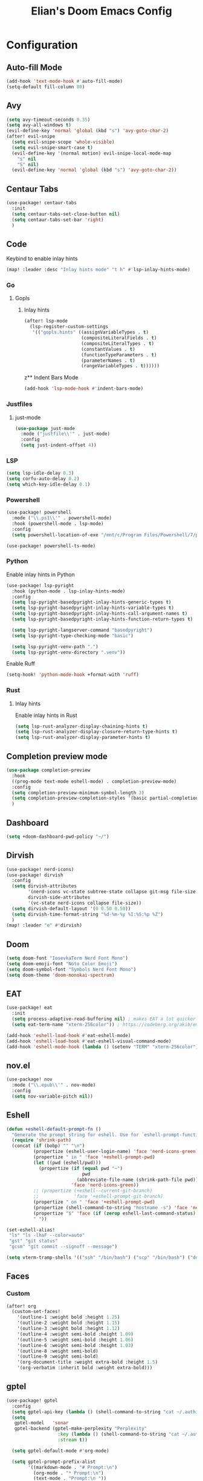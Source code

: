 #+TITLE: Elian's Doom Emacs Config
#+auto_tangle: t

* Configuration
** Auto-fill Mode
#+BEGIN_SRC emacs-lisp :tangle ./config.el
(add-hook 'text-mode-hook #'auto-fill-mode)
(setq-default fill-column 80)
#+END_SRC
** Avy
#+begin_src emacs-lisp :tangle ./config.el
(setq avy-timeout-seconds 0.35)
(setq avy-all-windows t)
(evil-define-key 'normal 'global (kbd "s") 'avy-goto-char-2)
(after! evil-snipe
  (setq evil-snipe-scope 'whole-visible)
  (setq evil-snipe-smart-case t)
  (evil-define-key '(normal motion) evil-snipe-local-mode-map
    "s" nil
    "S" nil)
  (evil-define-key 'normal 'global (kbd "s") 'avy-goto-char-2))
#+end_src
** Centaur Tabs
#+begin_src emacs-lisp :tangle ./config.el
(use-package! centaur-tabs
  :init
  (setq centaur-tabs-set-close-button nil)
  (setq centaur-tabs-set-bar 'right)
  )
#+end_src
** Code
Keybind to enable inlay hints
#+begin_src emacs-lisp :tangle ./config.el
(map! :leader :desc "Inlay hints mode" "t h" #'lsp-inlay-hints-mode)
#+end_src
*** Go
**** Gopls
***** Inlay hints
#+begin_src emacs-lisp :tangle ./config.el
(after! lsp-mode
  (lsp-register-custom-settings
   '(("gopls.hints" ((assignVariableTypes . t)
                     (compositeLiteralFields . t)
                     (compositeLiteralTypes . t)
                     (constantValues . t)
                     (functionTypeParameters . t)
                     (parameterNames . t)
                     (rangeVariableTypes . t))))))
#+end_src
z** Indent Bars Mode
#+begin_src emacs-lisp :tangle ./config.el
(add-hook 'lsp-mode-hook #'indent-bars-mode)
#+end_src
*** Justfiles
**** just-mode
#+begin_src emacs-lisp :tangle ./config.el
(use-package just-mode
  :mode ("justfile\\'" . just-mode)
  :config
  (setq just-indent-offset 4))
#+end_src
*** LSP
#+begin_src emacs-lisp :tangle ./config.el
(setq lsp-idle-delay 0.3)
(setq corfu-auto-delay 0.2)
(setq which-key-idle-delay 0.1)
#+end_src
*** Powershell
#+begin_src emacs-lisp :tangle yes
(use-package! powershell
  :mode ("\\.ps1\\'" . powershell-mode)
  :hook (powershell-mode . lsp-mode)
  :config
  (setq powershell-location-of-exe "/mnt/c/Program Files/Powershell/7/pwsh.exe"))

(use-package! powershell-ts-mode)
#+end_src
*** Python
Enable inlay hints in Python
#+begin_src emacs-lisp :tangle ./config.el
(use-package! lsp-pyright
  :hook (python-mode . lsp-inlay-hints-mode)
  :config
  (setq lsp-pyright-basedpyright-inlay-hints-generic-types t)
  (setq lsp-pyright-basedpyright-inlay-hints-variable-types t)
  (setq lsp-pyright-basedpyright-inlay-hints-call-argument-names t)
  (setq lsp-pyright-basedpyright-inlay-hints-function-return-types t)

  (setq lsp-pyright-langserver-command "basedpyright")
  (setq lsp-pyright-type-checking-mode "basic")

  (setq lsp-pyright-venv-path ".")
  (setq lsp-pyright-venv-directory ".venv"))
#+end_src

Enable Ruff
#+begin_src emacs-lisp :tangle ./config.el
(setq-hook! 'python-mode-hook +format-with 'ruff)
#+end_src
*** Rust
**** Inlay hints
Enable inlay hints in Rust
#+begin_src emacs-lisp :tangle ./config.el
(setq lsp-rust-analyzer-display-chaining-hints t)
(setq lsp-rust-analyzer-display-closure-return-type-hints t)
(setq lsp-rust-analyzer-display-parameter-hints t)
#+end_src
** Completion preview mode
#+begin_src emacs-lisp :tangle ./config.el
(use-package completion-preview
  :hook
  ((prog-mode text-mode eshell-mode) . completion-preview-mode)
  :config
  (setq completion-preview-minimum-symbol-length 3)
  (setq completion-preview-completion-styles '(basic partial-completion))
  )
#+end_src
** Dashboard
#+begin_src emacs-lisp :tangle ./config.el
(setq +doom-dashboard-pwd-policy "~/")
#+end_src
** Dirvish
#+BEGIN_SRC emacs-lisp :tangle ./config.el
(use-package! nerd-icons)
(use-package! dirvish
  :config
  (setq dirvish-attributes
        '(nerd-icons vc-state subtree-state collapse git-msg file-size file-time)
        dirvish-side-attributes
        '(vc-state nerd-icons collapse file-size))
  (setq dirvish-default-layout '(0 0.50 0.50))
  (setq dirvish-time-format-string "%d-%m-%y %I:%S:%p %Z")
  )
(map! :leader "e" #'dirvish)
#+END_SRC
** Doom
#+begin_src emacs-lisp :tangle ./config.el
(setq doom-font "IosevkaTerm Nerd Font Mono")
(setq doom-emoji-font "Noto Color Emoji")
(setq doom-symbol-font "Symbols Nerd Font Mono")
(setq doom-theme 'doom-monokai-spectrum)
#+end_src
** EAT
#+begin_src emacs-lisp :tangle ./config.el
(use-package! eat
  :init
  (setq process-adaptive-read-buffering nil) ; makes EAT a lot quicker!
  (setq eat-term-name "xterm-256color")) ; https://codeberg.org/akib/emacs-eat/issues/119"

(add-hook 'eshell-load-hook #'eat-eshell-mode)
(add-hook 'eshell-load-hook #'eat-eshell-visual-command-mode)
(add-hook 'eshell-mode-hook (lambda () (setenv "TERM" "xterm-256color")))
#+end_src
** nov.el
#+begin_src emacs-lisp :tangle yes
(use-package! nov
  :mode ("\\.epub\\'" . nov-mode)
  :config
  (setq nov-variable-pitch nil))
#+end_src
** Eshell
#+begin_src emacs-lisp :tangle yes
(defun +eshell-default-prompt-fn ()
  "Generate the prompt string for eshell. Use for `eshell-prompt-function'."
  (require 'shrink-path)
  (concat (if (bobp) "" "\n")
          (propertize (eshell-user-login-name) 'face 'nerd-icons-green)
          (propertize " in " 'face '+eshell-prompt-pwd)
          (let ((pwd (eshell/pwd)))
            (propertize (if (equal pwd "~")
                            pwd
                          (abbreviate-file-name (shrink-path-file pwd)))
                        'face 'nerd-icons-green))
          ;; (propertize (+eshell--current-git-branch)
          ;;             'face '+eshell-prompt-git-branch)
          (propertize " on " 'face '+eshell-prompt-pwd)
          (propertize (shell-command-to-string "hostname -s") 'face 'nerd-icons-green)
          (propertize "$" 'face (if (zerop eshell-last-command-status) 'success 'error))
          " "))

(set-eshell-alias!
 "ls" "ls -lhaF --color=auto"
 "gst" "git status"
 "gcsm" "git commit --signoff --message")

(setq vterm-tramp-shells '(("ssh" "/bin/bash") ("scp" "/bin/bash") ("docker" "/bin/sh")))
#+end_src
** Faces
*** Custom
#+begin_src emacs-lisp :tangle ./config.el
(after! org
  (custom-set-faces!
    '(outline-1 :weight bold :height 1.25)
    '(outline-2 :weight bold :height 1.15)
    '(outline-3 :weight bold :height 1.12)
    '(outline-4 :weight semi-bold :height 1.09)
    '(outline-5 :weight semi-bold :height 1.06)
    '(outline-6 :weight semi-bold :height 1.03)
    '(outline-8 :weight semi-bold)
    '(outline-9 :weight semi-bold)
    '(org-document-title :weight extra-bold :height 1.5)
    '(org-verbatim :inherit bold :weight extra-bold)))
#+end_src
** gptel
#+begin_src emacs-lisp :tangle ./config.el
(use-package! gptel
  :config
  (setq gptel-api-key (lambda () (shell-command-to-string "cat ~/.authinfo")))
  (setq
   gptel-model   'sonar
   gptel-backend (gptel-make-perplexity "Perplexity"
                   :key (lambda () (shell-command-to-string "cat ~/.authinfo-perplexity"))
                   :stream t))

  (setq gptel-default-mode #'org-mode)

  (setq gptel-prompt-prefix-alist
        '((markdown-mode . "# Prompt:\n")
          (org-mode . "* Prompt:\n")
          (text-mode . "Prompt:\n "))
        )

  (setq gptel-response-prefix-alist
        '((markdown-mode . "# Response:\n")
          (org-mode . "* Response:\n")
          (text-mode . "Response:\n"))
        )

  (setq gptel-directives
        '((default
           . "You are a large language model living in Emacs and a helpful assistant. Respond concisely. If needed, ask for clarification on questions.")
          (programming
           . "You are a large language model and a careful programmer. Provide code and only code as output without any additional text, prompt or note.")
          (writing
           . "You are a large language model and a writing assistant. Respond concisely.")
          (chat
           . "You are a large language model and a conversation partner. Respond concisely."))
        ))
#+end_src
** Kill-ring
#+BEGIN_SRC emacs-lisp :tangle ./config.el
(map! :leader "y" #'yank-from-kill-ring)
#+END_SRC
** Misc
#+begin_src emacs-lisp :tangle ./config.el
(setq user-full-name "Elian Manzueta")
(setq user-mail-address "elianmanzueta@protonmail.com")

(setq auto-save-default t
      make-backup-files t)
(setq confirm-kill-emacs nil)
(setq display-line-numbers-type 'relative)
(setq evil-shift-width 2)
(setq projectile-project-search-path
      '(("~/projects/" . 3)))

(setq-default
 delete-by-moving-to-trash t)

(after! which-key
  (setq which-key-idle-delay 0.05))
#+end_src

#+begin_src emacs-lisp :tangle ./config.el
(setq undo-limit 80000000                         ; Raise undo-limit to 80Mb
      evil-want-fine-undo t                       ; By default while in insert all changes are one big blob. Be more granular
      auto-save-default t                         ; Nobody likes to loose work, I certainly don't
      truncate-string-ellipsis "…"                ; Unicode ellispis are nicer than "...", and also save /precious/ space
      )

(display-time-mode 1)
#+end_src

Set the Scratch buffer's initial mode to org mode.
#+begin_src emacs-lisp :tangle ./config.el
(setq doom-scratch-initial-major-mode 'lisp-interaction-mode)
(setq initial-scratch-message "")
#+end_src

Focus new window after splitting.
#+begin_src emacs-lisp :tangle ./config.el
(setq evil-split-window-below t
      evil-vsplit-window-right t)
#+end_src
** Nano Popups
Shoutout to [[https://github.com/rougier][Rougier]] for ~nano-tools~.

#+begin_src emacs-lisp :tangle ./config.el
(defun nano-popup (buffer)
  "Toggle a popup window at the bottom of frame displaying the given
BUFFER. The size fo the window is saved such that toggling the window
does not change the window size."

  (interactive)
  (let ((window (get-buffer-window buffer)))
    (if window
        (progn
          (with-current-buffer buffer
            (setq-local window-height (window-height window))) ;
          (delete-window window))
      (progn
        (with-current-buffer buffer
          (pop-to-buffer buffer
                         `((display-buffer-at-bottom)
                           ,(when (boundp 'window-height)
                              (cons 'window-height window-height)))))
        (setq-local window-height (window-height (get-buffer-window buffer)))))))
(provide 'nano-popup)

(defun nano-term ()
  "Show/hide eat terminal at the bottom of the frame."

  (interactive)
  (if (get-buffer eat-buffer-name)
      (nano-popup eat-buffer-name)
    (let ((display-buffer-alist `(("\\*eat\\*"
                                   (display-buffer-at-bottom)
                                   (window-height . 12)
                                   (dedicated . t)))))
      (eat-other-window nil -1))))


(defun my/prompt-for-eat-term ()
  "Prompt for a terminal name before opening EAT."


  (interactive)
  (let ((term-name (read-string "Terminal name: " nil nil "eat")))
    (setq-local eat-buffer-name term-name)
    (eat)))

(defun my/gptel-popup ()
  "Create a nano-popup window with a gptel session"

  (interactive)
  (if (get-buffer "gptel-popup")
      (nano-popup (get-buffer "gptel-popup"))
    (let ((display-buffer-alist `(("\\gptel-popup\\"
                                   (display-buffer-at-bottom)
                                   (window-height . 20)
                                   (dedicated . t)))))
      (gptel "gptel-popup" nil nil))))

;; (map! :leader "o t" #'nano-term)
;; (map! :leader "o T" #'my/prompt-for-eat-term)
(map! :leader "g p" #'my/gptel-popup)
(map! :leader "g P" #'gptel)
#+end_src
** Orderless
#+begin_src emacs-lisp :tangle ./config.el
(use-package! orderless
  :custom
  (completion-styles '(orderless basic))
  (completion-category-defaults nil)
  (completion-category-overrides '((file (styles partial-completion))))
  (orderless-matching-styles '(orderless-literal
                               orderless-regexp
                               )))
#+end_src

** Org
*** Agenda
**** Super Agenda
#+begin_src emacs-lisp :tangle ./config.el
(use-package! org-super-agenda
  :after org-agenda
  :config
  (setq org-agenda-start-day nil)
  (setq org-agenda-block-separator nil)
  (setq org-agenda-start-day nil)
  (setq org-habit-show-habits-only-for-today nil)
  (setq org-habit-show-all-today t)
  (setq org-super-agenda-unmatched-name "Misc")
  (setq org-super-agenda-header-map (make-sparse-keymap))
  )

(setq org-agenda-custom-commands
      '(("n" "Agenda view"
         ((agenda "" ((org-agenda-span 'day)
                      (org-super-agenda-groups
                       '((:name "Today"
                          :time-grid t
                          :date today
                          :scheduled today
                          :order 1)))))

          (alltodo "" ((org-agenda-overriding-header "")
                       (org-super-agenda-groups
                        '(;; Each group has an inmplicit boolean OR operator between its selectors.
                          (:name "Today"
                           :deadline today
                           :face (:background "black")
                           :log t)
                          (:name "In progress"
                           :todo ("IN-PROGRESS"))
                          (:name "Work Important"
                           :and (:priority>= "B" :category "Work" :todo ("TODO" "NEXT")))
                          (:name "Work other"
                           :and (:category "Work" :todo ("TODO" "NEXT")))
                          (:name "Habits"
                           :tag "habits"
                           :time-grid t)
                          (:name "Scheduled - Future"
                           :time-grid t
                           :scheduled future)
                          (:name "Important"
                           :priority "A")
                          (:name "Issues"
                           :tag "issues"
                           :order 0)
                          (:priority<= "B")
                          ))))))))

(add-hook 'org-agenda-mode-hook 'org-super-agenda-mode)
#+end_src
*** Appearance

#+begin_src emacs-lisp :tangle ./config.el
(add-hook 'org-mode-hook '+org-pretty-mode)
(add-hook '+org-pretty-mode-hook 'org-appear-mode)
(add-hook 'org-mode-hook 'org-display-inline-images)
(add-hook 'org-mode-hook (lambda () (hl-line-mode -1)))
(add-hook 'org-mode-hook (lambda () (display-line-numbers-mode -1)))

(use-package! org
  :config
  (setq org-hide-emphasis-markers t
        org-fontify-quote-and-verse-blocks t
        org-auto-align-tags nil
        org-tags-column 0
        org-agenda-tags-column 0
        org-ellipsis " ▼"

        org-startup-folded 'content

        org-emphasis-alist '(("*" org-verbatim bold) ("/" italic) ("_" underline) ("=" org-verbatim verbatim)
                             ("~" org-code verbatim) ("+" (:strike-through t)))

        org-appear-autolinks t
        org-appear-autoentities t
        org-appear-autokeywords t
        ))

(use-package! org-modern
  :config
  (setq org-modern-star 'replace
        org-modern-replace-stars "◉○✸✿"
        ))

(use-package! org-agenda
  :config
  (setq org-agenda-timegrid-use-ampm 't
        org-display-custom-times t
        org-time-stamp-custom-formats '("<%m/%d/%y %a>" . "<%m/%d/%y %a %I:%M %p>")))
#+end_src
*** Git auto commit and push
The Git-auto-commit mode in ~/org is enabled using ~/org/.dir-locals.el. Source
code here:
#+begin_src emacs-lisp
((nil . ((eval git-auto-commit-mode 1))))
#+end_src

Automatically push git changes.
#+begin_src emacs-lisp :tangle ./config.el
(use-package! git-auto-commit-mode
  :config
  (setq gac-automatically-push-p 't
        gac-automatically-add-new-files-p 't
        gac-shell-and " ; and "))
#+end_src

*** Org and org agenda directories
#+begin_src emacs-lisp :tangle ./config.el
(setq org-directory "~/org/")
(setq org-agenda-files '("~/org/roam/daily/" "~/org/roam/professional/" "~/org/inbox.org"))
(setq org-log-done t)
(setq org-agenda-hide-tags-regexp "todo\\|work\\|workinfo\\|daily")
;; (setq org-agenda-prefix-format '((todo . " ")))
#+end_src
*** Org-anki
#+begin_src emacs-lisp :tangle ./config.el
(use-package! anki-editor)
(use-package! ankiorg)
#+end_src
*** Org attach
#+begin_src emacs-lisp :tangle ./config.el
(use-package! org-attach
  :config
  (setq org-attach-auto-tag nil
        org-attach-store-link-p 'file
        org-attach-id-to-path-function-list '(org-attach-id-ts-folder-format
                                              org-attach-id-uuid-folder-format
                                              org-attach-id-fallback-folder-format)))
(setq org-id-method 'ts)
(setq org-id-ts-format "%Y-%m-%dT%H%M%S.%6N")
#+end_src
*** Org auto tangle
#+begin_src emacs-lisp :tangle ./config.el
(use-package! org-auto-tangle
  :hook (org-mode . org-auto-tangle-mode)
  :config
  (setq org-auto-tangle-default t))
#+end_src
*** Org-download
#+begin_src emacs-lisp :tangle ./config.el
(use-package! org-download
  :config
  (setq org-download-image-org-width '450
        org-download-heading-lvl nil))
#+end_src
*** Org capture
#+begin_src emacs-lisp :tangle yes
(setq +org-capture-todo-file "inbox.org")
#+end_src
*** Org roam
#+begin_src emacs-lisp :tangle yes
(use-package! org-roam
  :config
  (setq org-roam-node-default-sort 'file-mtime
        org-roam-file-exclude-regexp (list "/home/elian/org.attach/")
        org-roam-completion-functions nil))
#+end_src
**** Capture templates
#+begin_src emacs-lisp :tangle ./config.el
(setq org-roam-capture-templates
      '(("d" "default" plain (file "~/org/roam/templates/default.org")
         :if-new (file+head "%<%Y%m%d%H%M%S>-${slug}.org" "#+title: ${title}\n#+author: %n\n#+date: %t\n")
         :unnarrowed t)
        ("s" "study" plain (file "~/org/roam/templates/study.org")
         :if-new (file+head "%<%Y%m%d%H%M%S>-${slug}.org" "#+title: ${title}\n#+author: %n\n#+date: %t\n#+filetags: study:%^{topics}")
         :unarrowed t
         )
        ("w" "work" plain (file "~/org/roam/templates/default.org")
         :if-new (file+head "%<%Y%m%d%H%M%S>-${slug}.org" "#+title: ${title}\n#+author: %n\n#+date: %t\n#+filetags: work")
         :unarrowed t
         )
        ("i" "issue" plain (file "~/org/roam/templates/issue.org")
         :if-new (file+head "%<%Y%m%d%H%M%S>-${slug}.org" "#+title: ${title}\n#+author: %n\n#+date: %t\n#+filetags: issue")
         :unarrowed t
         )
        ))
#+end_src

**** Dailies capture templates
#+begin_src emacs-lisp :tangle ./config.el
(after! org
  (setq org-roam-dailies-capture-templates
        '(("w" "work-todo" plain (file "~/org/roam/templates/work-todo.org")
           :if-new (file+datetree "work-inbox.org" week)
           :unarrowed t)
          )
        )
  )
#+end_src
**** Org Roam UI
#+begin_src emacs-lisp :tangle yes
(use-package! websocket
  :after org-roam)

(use-package! org-roam-ui
  :after org
  :config
  (setq org-roam-ui-follow t
        org-roam-ui-update-on-save t
        org-roam-ui-open-on-start t))
#+end_src
*** Org safe remote
#+begin_src emacs-lisp :tangle ./config.el
(setq org-safe-remote-resources '("\\`https://fniessen\\.github\\.io\\(?:/\\|\\'\\)"))
#+end_src
*** Org Todos
#+begin_src emacs-lisp :tangle ./config.el
(after! org
  (setq org-todo-keywords
        '((sequence "TODO(t)" "IN-PROGRESS(i@/!)" "|" "DONE(d!)" "WONT-DO(w@/!)")
          (sequence "[ ](T)" "[-](S)" "[?](W)" "|" "[X](D)")
          (sequence "|" "OKAY(o)" "YES(y)" "NO(n)"))
        ))
#+end_src
** Spelling
#+begin_src emacs-lisp :tangle ./config.el
(setq ispell-dictionary "english")
(setq ispell-personal-dictionary "~/.config/emacs/.local/etc/ispell/.pws")
#+end_src
** Terminal Setup
*** Fish
Setting fish shell paths.
#+BEGIN_SRC emacs-lisp :tangle ./config.el
(setq explicit-shell-file-name
      (cond
       ((eq system-type 'darwin) "/opt/homebrew/bin/fish")
       ((eq system-type 'gnu/linux) "/bin/fish")
       (t "/bin/bash")))

(use-package! vterm
  :init
  (setq vterm-shell explicit-shell-file-name)
  (setq vterm-buffer-name-string "vterm: %s"))
#+END_SRC
*** Vterm
**** Set ~libvterm~ path
Setting vterm path.
#+begin_src emacs-lisp :tangle ./config.el
(add-load-path! "~/emacs-libvterm")
#+end_src
** Theme Configuration
*** Modus themes
#+begin_src emacs-lisp :tangle ./config.el
(setq modus-themes-italic-constructs t)
(setq modus-themes-bold-constructs t)
(setq modus-themes-headings
      '((1 . (1.25))
        (2 . (1.15))
        (3 . (1.12))
        (t . (1.05))))

(setq modus-themes-common-palette-overrides
      '((border-mode-line-active bg-mode-line-active)
        (border-mode-line-inactive bg-mode-line-inactive)))

(setq modus-themes-common-palette-overrides
      '((prose-done green-intense)
        (prose-todo red-intense)))

#+end_src
** TRAMP
#+begin_src emacs-lisp :tangle ./config.el
(use-package! tramp
  :config
  (setq tramp-inline-compress-start-size 50000)
  (setq tramp-default-method "scp")
  (setq vc-ignore-dir-regexp
        (format "\\(%s\\)\\|\\(%s\\)"
                vc-ignore-dir-regexp
                tramp-file-name-regexp))

  (setq lsp-auto-register-remote-clients nil)
  (setq lsp-warn-no-matched-clients nil)
  )
#+end_src

** Ultra-scroll
#+begin_src emacs-lisp :tangle ./config.el
(use-package! ultra-scroll
  :init
  (setq scroll-conservatively 101
        scroll-margin 0)
  :config
  (ultra-scroll-mode 1))
#+end_src
** Vertico
#+begin_src emacs-lisp :tangle ./config.el
(use-package! vertico
  :config
  (setq vertico-buffer-display-action '(display-buffer-reuse-window))

  (setq vertico-multiform-categories
        '((symbol (vertico-sort-function . vertico-sort-alpha))
          (file (vertico-sort-function . vertico-sort-history-alpha)
                )))

  (setq vertico-multiform-commands '((org-roam-node-find grid)
                                     (org-roam-node-insert grid)))

  (setq vertico-grid-min-columns 3)
  )

(defvar +vertico-current-arrow t)

;; Arrows on candidates
(cl-defmethod vertico--format-candidate :around
  (cand prefix suffix index start &context ((and +vertico-current-arrow
                                                 (not (bound-and-true-p vertico-flat-mode)))
                                            (eql t)))
  (setq cand (cl-call-next-method cand prefix suffix index start))
  (if (bound-and-true-p vertico-grid-mode)
      (if (= vertico--index index)
          (concat #("▶" 0 1 (face vertico-current)) cand)
        (concat #("_" 0 1 (display " ")) cand))
    (if (= vertico--index index)
        (concat
         #(" " 0 1 (display (left-fringe right-triangle vertico-current)))
         cand)
      cand)))

(use-package! vertico-directory
  :after vertico
  :hook (rfn-eshadow-update-overlay . vertico-directory-tidy))

(use-package! nerd-icons-completion
  :after (marginalia nerd-icons-completion))
#+end_src
** Windows
Setting a keybind for ~ace-select-window~.
#+begin_src emacs-lisp :tangle ./config.el
(map! :leader "wa" #'ace-select-window)
#+end_src
